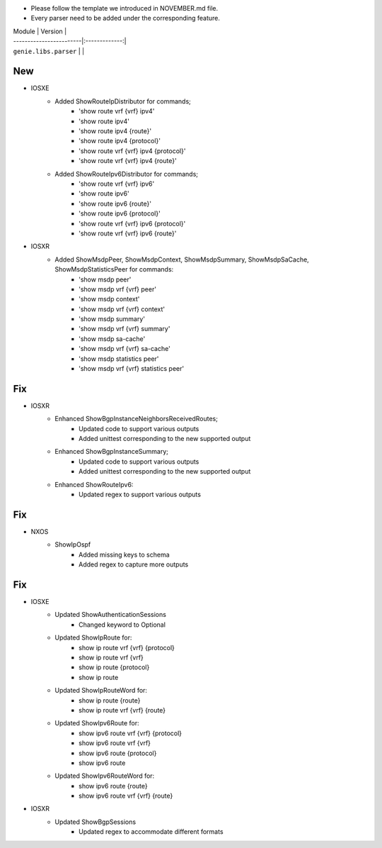 * Please follow the template we introduced in NOVEMBER.md file.
* Every parser need to be added under the corresponding feature.

| Module                  | Version       |
| ------------------------|:-------------:|
| ``genie.libs.parser``   |               |

--------------------------------------------------------------------------------
                                New
--------------------------------------------------------------------------------
* IOSXE
    * Added ShowRouteIpDistributor for commands;
        * 'show route vrf {vrf} ipv4'
        * 'show route ipv4'
        * 'show route ipv4 {route}'
        * 'show route ipv4 {protocol}'
        * 'show route vrf {vrf} ipv4 {protocol}'
        * 'show route vrf {vrf} ipv4 {route}'
    * Added ShowRouteIpv6Distributor for commands;
        * 'show route vrf {vrf} ipv6'
        * 'show route ipv6'
        * 'show route ipv6 {route}'
        * 'show route ipv6 {protocol}'
        * 'show route vrf {vrf} ipv6 {protocol}'
        * 'show route vrf {vrf} ipv6 {route}'

* IOSXR
    * Added ShowMsdpPeer, ShowMsdpContext, ShowMsdpSummary, ShowMsdpSaCache, ShowMsdpStatisticsPeer for commands:
        * 'show msdp peer'
        * 'show msdp vrf {vrf} peer'
        * 'show msdp context'
        * 'show msdp vrf {vrf} context'
        * 'show msdp summary'
        * 'show msdp vrf {vrf} summary'
        * 'show msdp sa-cache'
        * 'show msdp vrf {vrf} sa-cache'
        * 'show msdp statistics peer'
        * 'show msdp vrf {vrf} statistics peer'
--------------------------------------------------------------------------------
                                Fix
--------------------------------------------------------------------------------
* IOSXR
    * Enhanced ShowBgpInstanceNeighborsReceivedRoutes;
        * Updated code to support various outputs
        * Added unittest corresponding to the new supported output
    * Enhanced ShowBgpInstanceSummary;
        * Updated code to support various outputs
        * Added unittest corresponding to the new supported output
    * Enhanced ShowRouteIpv6:
        * Updated regex to support various outputs

--------------------------------------------------------------------------------
                                Fix
--------------------------------------------------------------------------------
* NXOS
    * ShowIpOspf
        * Added missing keys to schema
        * Added regex to capture more outputs

--------------------------------------------------------------------------------
                                Fix
--------------------------------------------------------------------------------
* IOSXE
    * Updated ShowAuthenticationSessions
        * Changed keyword to Optional
    * Updated ShowIpRoute for:
        * show ip route vrf {vrf} {protocol}
        * show ip route vrf {vrf}
        * show ip route {protocol}
        * show ip route
    * Updated ShowIpRouteWord for:
        * show ip route {route}
        * show ip route vrf {vrf} {route}
    * Updated ShowIpv6Route for:
        * show ipv6 route vrf {vrf} {protocol}
        * show ipv6 route vrf {vrf}
        * show ipv6 route {protocol}
        * show ipv6 route
    * Updated ShowIpv6RouteWord for:
        * show ipv6 route {route}
        * show ipv6 route vrf {vrf} {route}

* IOSXR
    * Updated ShowBgpSessions
        * Updated regex to accommodate different formats